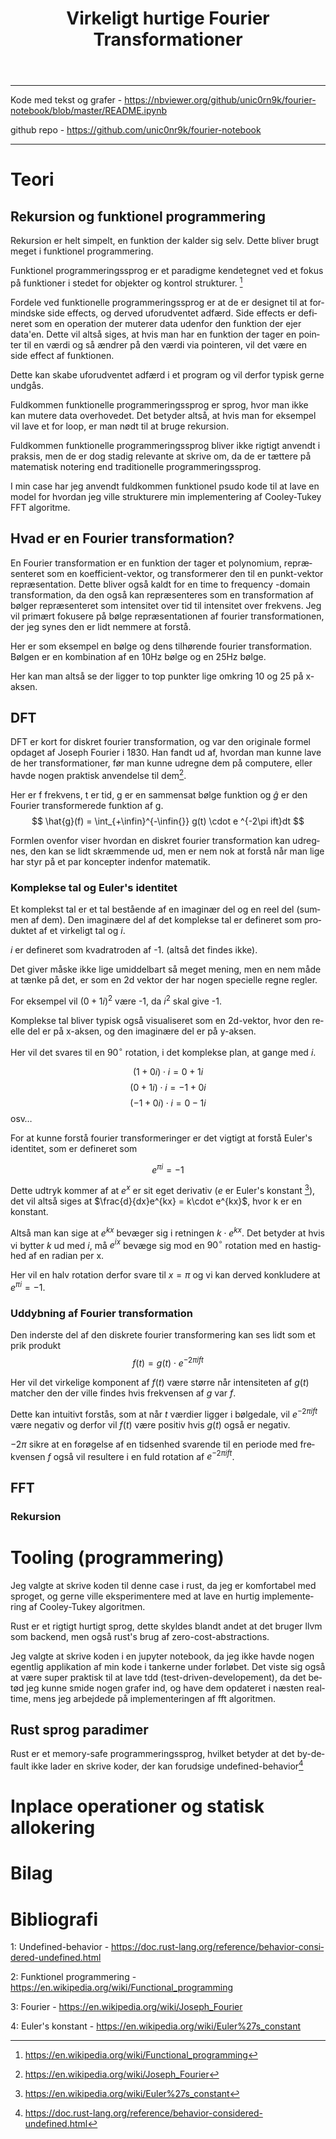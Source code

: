 #+TITLE: Virkeligt hurtige Fourier Transformationer

#+LANGUAGE: da
#+LATEX_HEADER: \usepackage[AUTO]{babel}

#+OPTIONS: toc:nil
#+options: date:nil

-----
#+begin_center
Kode med tekst og grafer - https://nbviewer.org/github/unic0rn9k/fourier-notebook/blob/master/README.ipynb

github repo - [[https://github.com/unic0nr9k/fourier-notebook]]
#+end_center
-----

#+TOC: headlines 2
\newpage

* Teori
** Rekursion og funktionel programmering

Rekursion er helt simpelt, en funktion der kalder sig selv.
Dette bliver brugt meget i funktionel programmering.

Funktionel programmeringssprog er et paradigme kendetegnet ved
et fokus på funktioner i stedet for objekter og kontrol strukturer. [fn:2]

\bigskip

Fordele ved funktionelle programmeringssprog er at de er designet til at formindske side effects,
og derved uforudventet adfærd.
Side effects er defineret som en operation der muterer data udenfor den funktion der ejer data'en.
Dette vil altså siges, at hvis man har en funktion der tager en pointer til en værdi og så ændrer på
den værdi via pointeren, vil det være en side effect af funktionen.

Dette kan skabe uforudventet adfærd i et program og vil derfor typisk gerne undgås.

Fuldkommen funktionelle programmeringssprog er sprog, hvor man ikke kan mutere data overhovedet.
Det betyder altså, at hvis man for eksempel vil lave et for loop, er man nødt til at bruge rekursion.

Fuldkommen funktionelle programmeringssprog bliver ikke rigtigt anvendt i praksis,
men de er dog stadig relevante at skrive om, da de er tættere på matematisk notering
end traditionelle programmeringssprog.

I min case har jeg anvendt fuldkommen funktionel psudo kode til at lave en model
for hvordan jeg ville strukturere min implementering af Cooley-Tukey FFT algoritme.

[fn:2] https://en.wikipedia.org/wiki/Functional_programming

** Hvad er en Fourier transformation?
\newpage

En Fourier transformation er en funktion der tager et polynomium, repræsenteret som en koefficient-vektor,
og transformerer den til en punkt-vektor repræsentation. Dette bliver også kaldt for en time to frequency -domain transformation,
da den også kan repræsenteres som en transformation af bølger repræsenteret som intensitet over tid til intensitet over frekvens.
Jeg vil primært fokusere på bølge repræsentationen af fourier transformationen, der jeg synes den er lidt nemmere at forstå.

Her er som eksempel en bølge og dens tilhørende fourier transformation.
Bølgen er en kombination af en 10Hz bølge og en 25Hz bølge.

[[./source_plot2.png]]

Her kan man altså se der ligger to top punkter lige omkring 10 og 25 på x-aksen.
[[./plot2.png]]

\bigskip

** DFT
DFT er kort for diskret fourier transformation, og var den originale formel opdaget af Joseph Fourier i 1830.
Han fandt ud af, hvordan man kunne lave de her transformationer, før man kunne udregne dem på computere,
eller havde nogen praktisk anvendelse til dem[fn:3].

Her er f frekvens, t er tid, g er en sammensat bølge funktion og $\hat{g}$ er den Fourier transformerede funktion af g.
$$
\hat{g}(f) = \int_{+\infin}^{-\infin{}} g(t) \cdot e ^{-2\pi ift}dt
$$

Formlen ovenfor viser hvordan en diskret fourier transformation kan udregnes,
den kan se lidt skræmmende ud, men er nem nok at forstå når man lige har styr på et par koncepter indenfor matematik.

\bigskip

[fn:3] https://en.wikipedia.org/wiki/Joseph_Fourier

*** Komplekse tal og Euler's identitet

Et komplekst tal er et tal bestående af en imaginær del og en reel del (summen af dem).
Den imaginære del af det komplekse tal er defineret som produktet af et
virkeligt tal og $i$.

$i$ er defineret som kvadratroden af -1. (altså det findes ikke).

Det giver måske ikke lige umiddelbart så meget mening, men en nem måde at tænke på det,
er som en 2d vektor der har nogen specielle regne regler.

For eksempel vil $(0 + 1i)^2$ være -1, da $i^2$ skal give -1.

Komplekse tal bliver typisk også visualiseret som en 2d-vektor,
hvor den reelle del er på x-aksen, og den imaginære del er på y-aksen.

Her vil det svares til en $90^\circ$ rotation, i det komplekse plan, at gange med $i$.

$$
(1 + 0i) \cdot i = 0 + 1i
$$
$$
(0 + 1i) \cdot i = -1 + 0i
$$
$$
(-1 + 0i) \cdot i = 0 - 1i
$$
osv...

\newpage

For at kunne forstå fourier transformeringer er det vigtigt at forstå Euler's identitet,
som er defineret som

$$
e^{\pi i} = -1
$$

Dette udtryk kommer af at $e^x$ er sit eget derivativ ($e$ er Euler's konstant [fn:4]),
det vil altså siges at $\frac{d}{dx}e^{kx} = k\cdot e^{kx}$, hvor k er en konstant.

Altså man kan sige at $e^{kx}$ bevæger sig i retningen $k \cdot e^{kx}$.
Det betyder at hvis vi bytter $k$ ud med $i$, må $e^{ix}$ bevæge sig mod en $90^\circ$ rotation med en hastighed af en radian per x.

Her vil en halv rotation derfor svare til $x=\pi$ og vi kan derved konkludere at $e^{\pi i} = -1$.

[fn:4] https://en.wikipedia.org/wiki/Euler%27s_constant

*** Uddybning af Fourier transformation

Den inderste del af den diskrete fourier transformering kan ses lidt som et prik produkt
$$
f(t) = g(t) \cdot e ^{-2\pi ift}
$$

Her vil det virkelige komponent af $f(t)$ være større når intensiteten af $g(t)$
matcher den der ville findes hvis frekvensen af $g$ var $f$.

Dette kan intuitivt forstås, som at når $t$ værdier ligger i bølgedale, vil $e^{-2\pi ift}$ være negativ
og derfor vil $f(t)$ være positiv hvis $g(t)$ også er negativ.

$-2\pi$ sikre at en forøgelse af en tidsenhed svarende til en periode med frekvensen $f$ også vil resultere
i en fuld rotation af $e^{-2\pi ift}$.

** FFT

*** Rekursion

* Tooling (programmering)
Jeg valgte at skrive koden til denne case i rust, da jeg er komfortabel med sproget,
og gerne ville eksperimentere med at lave en hurtig implementering af Cooley-Tukey algoritmen.

Rust er et rigtigt hurtigt sprog, dette skyldes blandt andet at det bruger llvm som backend,
men også rust's brug af zero-cost-abstractions.

Jeg valgte at skrive koden i en jupyter notebook, da jeg ikke havde nogen egentlig
applikation af min kode i tankerne under forløbet.
Det viste sig også at være super praktisk til at lave tdd (test-driven-developement),
da det betød jeg kunne smide nogen grafer ind, og have dem opdateret i næsten realtime,
mens jeg arbejdede på implementeringen af fft algoritmen.

** Rust sprog paradimer
Rust er et memory-safe programmeringssprog,
hvilket betyder at det by-default ikke lader en skrive koder, der kan forudsige undefined-behavior[fn:1]


[fn:1] https://doc.rust-lang.org/reference/behavior-considered-undefined.html

* Inplace operationer og statisk allokering

* Bilag
[[./plot1.png]]

* Bibliografi

1: Undefined-behavior - https://doc.rust-lang.org/reference/behavior-considered-undefined.html

2: Funktionel programmering - https://en.wikipedia.org/wiki/Functional_programming

3: Fourier - https://en.wikipedia.org/wiki/Joseph_Fourier

4: Euler's konstant - https://en.wikipedia.org/wiki/Euler%27s_constant
